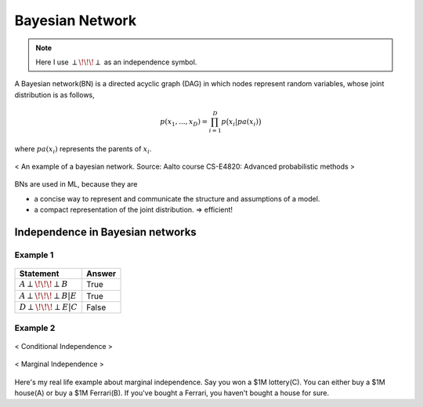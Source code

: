 ================
Bayesian Network
================

.. note::

  Here I use :math:`\perp\!\!\!\perp` as an independence symbol.


A Bayesian network(BN) is a directed acyclic graph (DAG) in which nodes represent random variables, whose joint distribution is as follows,

.. math::
  p(x_1, ..., x_D) = \prod_{i=1}^D p\big(x_i| pa(x_i)\big)

where :math:`pa(x_i)` represents the parents of :math:`x_i`.

.. figure:: /images/bayesian/bayesian_network.png
   :align: center
   :alt: alternate text
   :figclass: align-center

   < An example of a bayesian network. Source: Aalto course CS-E4820: Advanced probabilistic methods >

BNs are used in ML, because they are

* a concise way to represent and communicate the structure and assumptions of a model.
* a compact representation of the joint distribution. => efficient!


Independence in Bayesian networks
=================================

Example 1
#########

.. figure:: /images/bayesian/five_nodes.png
   :align: center
   :alt: alternate text
   :figclass: align-center

================================ ======
Statement                        Answer
================================ ======
:math:`A \perp\!\!\!\perp B`     True
:math:`A \perp\!\!\!\perp B | E` True
:math:`D \perp\!\!\!\perp E | C` False
================================ ======


Example 2
#########

.. figure:: /images/bayesian/three_nodes.png
   :align: center
   :alt: alternate text
   :figclass: align-center

   < Conditional Independence >


.. figure:: /images/bayesian/three_nodes2.png
   :align: center
   :alt: alternate text
   :figclass: align-center

   < Marginal Independence >

Here's my real life example about marginal independence. Say you won a $1M lottery(C). You can either buy a $1M house(A) or buy a $1M Ferrari(B). If you've bought a Ferrari, you haven't bought a house for sure.